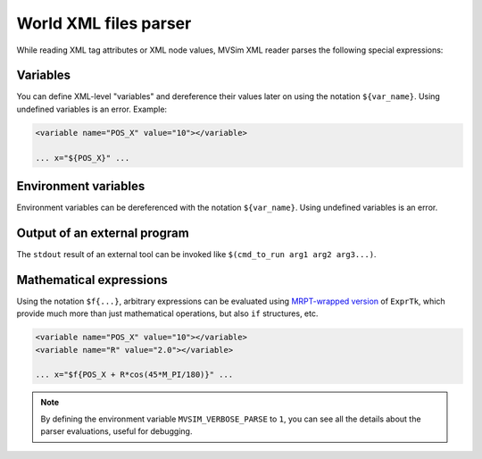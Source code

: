 .. _world_xml_parser:

World XML files parser
-----------------------------

While reading XML tag attributes or XML node values, MVSim XML reader
parses the following special expressions:

Variables
============

You can define XML-level "variables" and dereference their values later on using the 
notation ``${var_name}``. Using undefined variables is an error.
Example:

.. code-block:: xml

    <variable name="POS_X" value="10"></variable>
    
    ... x="${POS_X}" ...

Environment variables
========================

Environment variables can be dereferenced with the notation ``${var_name}``.
Using undefined variables is an error.

Output of an external program
===============================

The ``stdout`` result of an external tool can be invoked like ``$(cmd_to_run arg1 arg2 arg3...)``.

Mathematical expressions
===============================

Using the notation ``$f{...}``, arbitrary expressions can be evaluated using 
`MRPT-wrapped version <https://docs.mrpt.org/reference/latest/class_mrpt_expr_CRuntimeCompiledExpression.html>`_ of ``ExprTk``, 
which provide much more than just mathematical operations, but also ``if`` structures, etc.

.. code-block:: xml

    <variable name="POS_X" value="10"></variable>
    <variable name="R" value="2.0"></variable>
    
    ... x="$f{POS_X + R*cos(45*M_PI/180)}" ...


.. note:: By defining the environment variable ``MVSIM_VERBOSE_PARSE`` to ``1``,
    you can see all the details about the parser evaluations, useful for debugging.